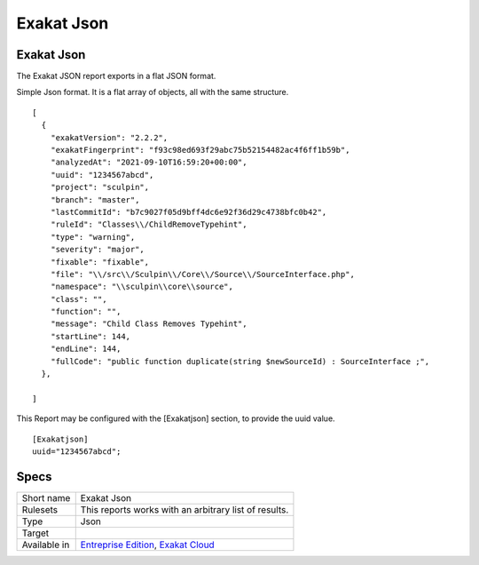 .. _report-exakat-json:

Exakat Json
+++++++++++

Exakat Json
___________

.. meta::
	:description:
		Exakat Json: The Exakat JSON report exports in a flat JSON format..
	:twitter:card: summary_large_image
	:twitter:site: @exakat
	:twitter:title: Exakat Json
	:twitter:description: Exakat Json: The Exakat JSON report exports in a flat JSON format.
	:twitter:creator: @exakat
	:twitter:image:src: https://www.exakat.io/wp-content/uploads/2020/06/logo-exakat.png
	:og:image: https://www.exakat.io/wp-content/uploads/2020/06/logo-exakat.png
	:og:title: Exakat Json
	:og:type: article
	:og:description: The Exakat JSON report exports in a flat JSON format.
	:og:url: https://exakat.readthedocs.io/en/latest/Reference/Reports/.html
	:og:locale: en

The Exakat JSON report exports in a flat JSON format.

Simple Json format. It is a flat array of objects, all with the same structure.

::

    [
      {
        "exakatVersion": "2.2.2",
        "exakatFingerprint": "f93c98ed693f29abc75b52154482ac4f6ff1b59b",
        "analyzedAt": "2021-09-10T16:59:20+00:00",
        "uuid": "1234567abcd",
        "project": "sculpin",
        "branch": "master",
        "lastCommitId": "b7c9027f05d9bff4dc6e92f36d29c4738bfc0b42",
        "ruleId": "Classes\\/ChildRemoveTypehint",
        "type": "warning",
        "severity": "major",
        "fixable": "fixable",
        "file": "\\/src\\/Sculpin\\/Core\\/Source\\/SourceInterface.php",
        "namespace": "\\sculpin\\core\\source",
        "class": "",
        "function": "",
        "message": "Child Class Removes Typehint",
        "startLine": 144,
        "endLine": 144,
        "fullCode": "public function duplicate(string $newSourceId) : SourceInterface ;",
      },
    
    ]



This Report may be configured with the [Exakatjson] section, to provide the uuid value.

::

    [Exakatjson]
    uuid="1234567abcd";




Specs
_____

+--------------+-------------------------------------------------------------------------------------------------------------------------+
| Short name   | Exakat Json                                                                                                             |
+--------------+-------------------------------------------------------------------------------------------------------------------------+
| Rulesets     | This reports works with an arbitrary list of results.                                                                   |
|              |                                                                                                                         |
|              |                                                                                                                         |
+--------------+-------------------------------------------------------------------------------------------------------------------------+
| Type         | Json                                                                                                                    |
+--------------+-------------------------------------------------------------------------------------------------------------------------+
| Target       |                                                                                                                         |
+--------------+-------------------------------------------------------------------------------------------------------------------------+
| Available in | `Entreprise Edition <https://www.exakat.io/entreprise-edition>`_, `Exakat Cloud <https://www.exakat.io/exakat-cloud/>`_ |
+--------------+-------------------------------------------------------------------------------------------------------------------------+


